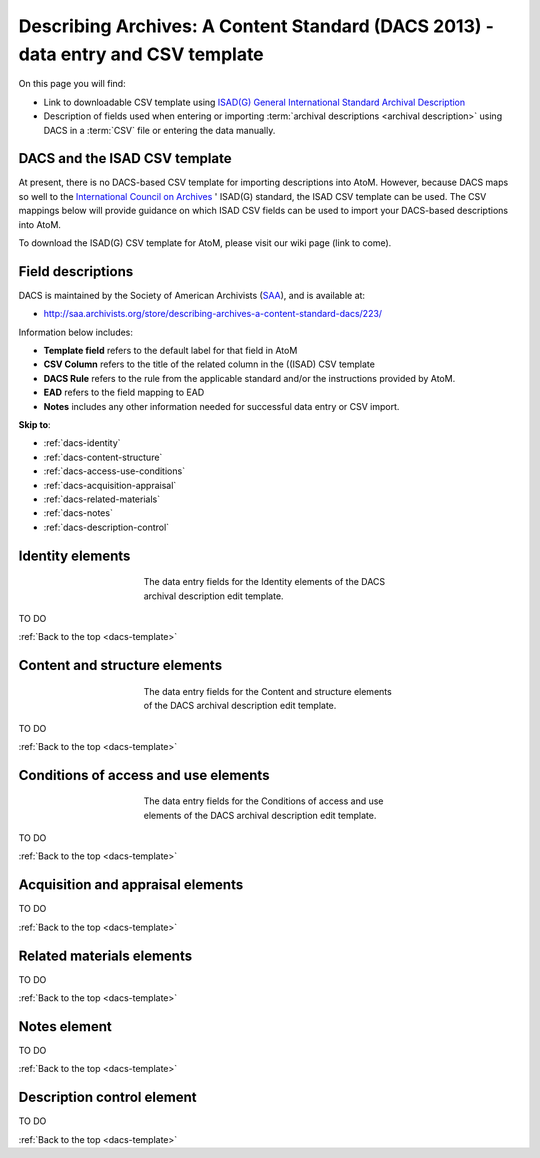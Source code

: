 .. _dacs-template:

=========================================================================================
Describing Archives: A Content Standard (DACS 2013) - data entry and CSV template
=========================================================================================

On this page you will find:

* Link to downloadable CSV template using
  `ISAD(G) General International Standard Archival Description <http://www.ica.org/10207/standards/isadg-general-international-standard-archival-description-second-edition.html>`_
* Description of fields used when entering or importing
  :term:`archival descriptions <archival description>` using DACS
  in a :term:`CSV` file or entering the data manually.

.. seealso::

   * :ref:`archival-descriptions`
   * :ref:`csv-testing-import`
   * :ref:`import-descriptions-terms`
   * :ref:`export-descriptions-terms`


DACS and the ISAD CSV template
==============================

At present, there is no DACS-based CSV template for importing descriptions
into  AtoM. However, because DACS maps so well to the `International Council
on Archives <http://www.ica.org/>`_ ' ISAD(G) standard, the ISAD CSV template
can be used.  The CSV mappings below will provide guidance on which ISAD CSV
fields can be used to  import your DACS-based descriptions into AtoM.

To download the ISAD(G) CSV template for AtoM, please visit our wiki page
(link to come).

Field descriptions
==================

DACS is maintained by the Society of American Archivists
(`SAA <http://www2.archivists.org>`__), and is available at:

* http://saa.archivists.org/store/describing-archives-a-content-standard-dacs/223/

Information below includes:

* **Template field** refers to the default label for that field in AtoM
* **CSV Column** refers to the title of the related column in the ((ISAD) CSV
  template
* **DACS Rule** refers to the rule from the applicable standard and/or the
  instructions provided by AtoM.
* **EAD** refers to the field mapping to EAD
* **Notes** includes any other information needed for successful data entry or
  CSV import.

**Skip to**:

* :ref:`dacs-identity`
* :ref:`dacs-content-structure`
* :ref:`dacs-access-use-conditions`
* :ref:`dacs-acquisition-appraisal`
* :ref:`dacs-related-materials`
* :ref:`dacs-notes`
* :ref:`dacs-description-control`

.. _dacs-identity:

Identity elements
=================

.. figure:: images/dacs-identity-elements.*
   :align: center
   :figwidth: 50%
   :width: 100%
   :alt: An image of the data entry fields in the DACS Identity elements.

   The data entry fields for the Identity elements of the DACS archival
   description edit template.

TO DO

:ref:`Back to the top <dacs-template>`

.. _dacs-content-structure:

Content and structure elements
==============================

.. figure:: images/dacs-content-structure-elements.*
   :align: center
   :figwidth: 50%
   :width: 100%
   :alt: Data entry fields in the DACS Content and Structure elements.

   The data entry fields for the Content and structure elements of the DACS
   archival description edit template.

TO DO

:ref:`Back to the top <dacs-template>`

.. _dacs-access-use-conditions:

Conditions of access and use elements
=====================================

.. figure:: images/dacs-access-use-elements.*
   :align: center
   :figwidth: 50%
   :width: 100%
   :alt: Data entry fields in the DACS Conditions of access and use elements

   The data entry fields for the Conditions of access and use elements of the
   DACS archival description edit template.

TO DO

:ref:`Back to the top <dacs-template>`

.. _dacs-acquisition-appraisal:

Acquisition and appraisal elements
==================================

TO DO

:ref:`Back to the top <dacs-template>`

.. _dacs-related-materials:

Related materials elements
==========================

TO DO

:ref:`Back to the top <dacs-template>`

.. _dacs-notes:

Notes element
=============

TO DO

:ref:`Back to the top <dacs-template>`

.. _dacs-description-control:

Description control element
===========================

TO DO

:ref:`Back to the top <dacs-template>`
